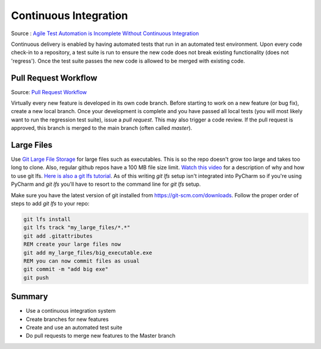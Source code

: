 ..  _cont:

Continuous Integration
======================

.. image:: _static/continuousintegrationcycle.png

Source : `Agile Test Automation is Incomplete Without Continuous Integration <https://kaizentesting.wordpress.com/2012/08/19/agile-test-automation-is-incomplete-without-continuous-integration/>`_

Continuous delivery is enabled by having automated tests that run in an automated test environment.  Upon every
code check-in to a repository, a test suite is run to ensure the new code does not break existing functionality
(does not 'regress').  Once the test suite passes the new code is allowed to be merged with existing code.

Pull Request Workflow
---------------------

.. image:: _static/pull-request-flow.png

Source: `Pull Request Workflow <https://docs.rhodecode.com/RhodeCode-Enterprise/collaboration/pr-flow.html>`_

Virtually every new feature is developed in its own code branch.  Before starting to work on a new feature (or bug
fix), create a new local branch.  Once your development is complete and you have passed all local tests (you
will most likely want to run the regression test suite), issue a `pull request`.  This may also trigger
a code review.  If the pull request is approved, this branch is merged to the main branch (often called `master`).

Large Files
-----------
Use `Git Large File Storage <https://git-lfs.github.com/>`_ for large files such as executables.
This is so the repo doesn't grow too large and takes too long to clone.  Also, regular github repos have a 100 MB file
size limit.
`Watch this video <https://youtu.be/YQzNfb4IwEY?list=PL7QAN3bnLRocuHOcUZ5Qd2vZ0TOhDE9yp>`_ for
a description of why and how to use git lfs.
`Here is also a git lfs tutorial <https://github.com/git-lfs/git-lfs/wiki/Tutorial>`_.
As of this writing `git lfs` setup isn't integrated into PyCharm so if you're
using PyCharm and `git lfs` you'll have to resort to the command line for `git lfs` setup.

Make sure you have the latest version of git installed from `https://git-scm.com/downloads <https://git-scm.com/downloads>`_.
Follow the proper order of steps to add `git lfs` to your repo:

.. code-block:: batch

   git lfs install
   git lfs track "my_large_files/*.*"
   git add .gitattributes
   REM create your large files now
   git add my_large_files/big_executable.exe
   REM you can now commit files as usual
   git commit -m "add big exe"
   git push


Summary
-------

- Use a continuous integration system
- Create branches for new features
- Create and use an automated test suite
- Do pull requests to merge new features to the Master branch
